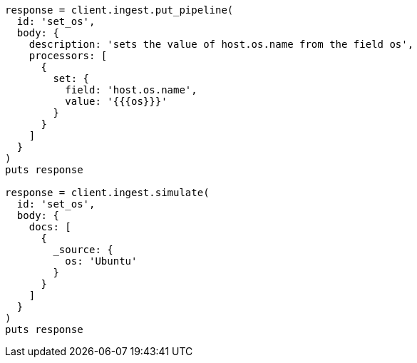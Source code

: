 [source, ruby]
----
response = client.ingest.put_pipeline(
  id: 'set_os',
  body: {
    description: 'sets the value of host.os.name from the field os',
    processors: [
      {
        set: {
          field: 'host.os.name',
          value: '{{{os}}}'
        }
      }
    ]
  }
)
puts response

response = client.ingest.simulate(
  id: 'set_os',
  body: {
    docs: [
      {
        _source: {
          os: 'Ubuntu'
        }
      }
    ]
  }
)
puts response
----
